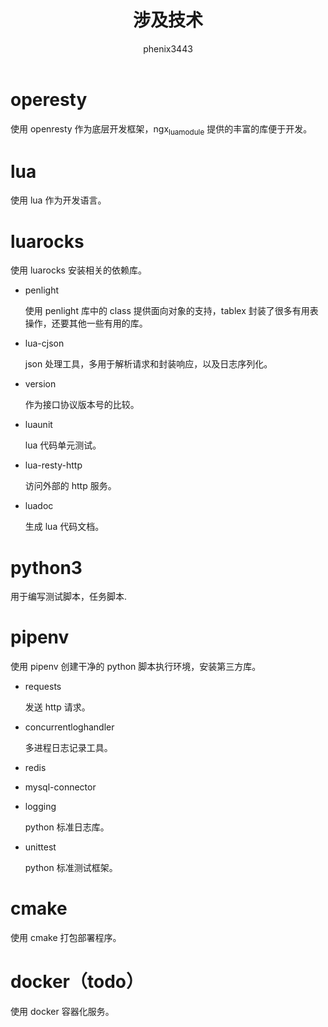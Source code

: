 # -*- coding:utf-8-*-
#+TITLE: 涉及技术
#+AUTHOR: phenix3443
#+EMAIL: phenix3443+github@gmail.com

* operesty
  使用 openresty 作为底层开发框架，ngx_lua_module 提供的丰富的库便于开发。

* lua
  使用 lua 作为开发语言。

* luarocks
  使用 luarocks 安装相关的依赖库。
   + penlight

     使用 penlight 库中的 class 提供面向对象的支持，tablex 封装了很多有用表操作，还要其他一些有用的库。

   + lua-cjson

     json 处理工具，多用于解析请求和封装响应，以及日志序列化。

   + version

     作为接口协议版本号的比较。

   + luaunit

     lua 代码单元测试。

   + lua-resty-http

     访问外部的 http 服务。

   + luadoc

     生成 lua 代码文档。

* python3
  用于编写测试脚本，任务脚本.

* pipenv
  使用 pipenv 创建干净的 python 脚本执行环境，安装第三方库。
   + requests

     发送 http 请求。

   + concurrentloghandler

     多进程日志记录工具。

   + redis

   + mysql-connector

   + logging

     python 标准日志库。

   + unittest

     python 标准测试框架。

* cmake
  使用 cmake 打包部署程序。

* docker（todo）
  使用 docker 容器化服务。
